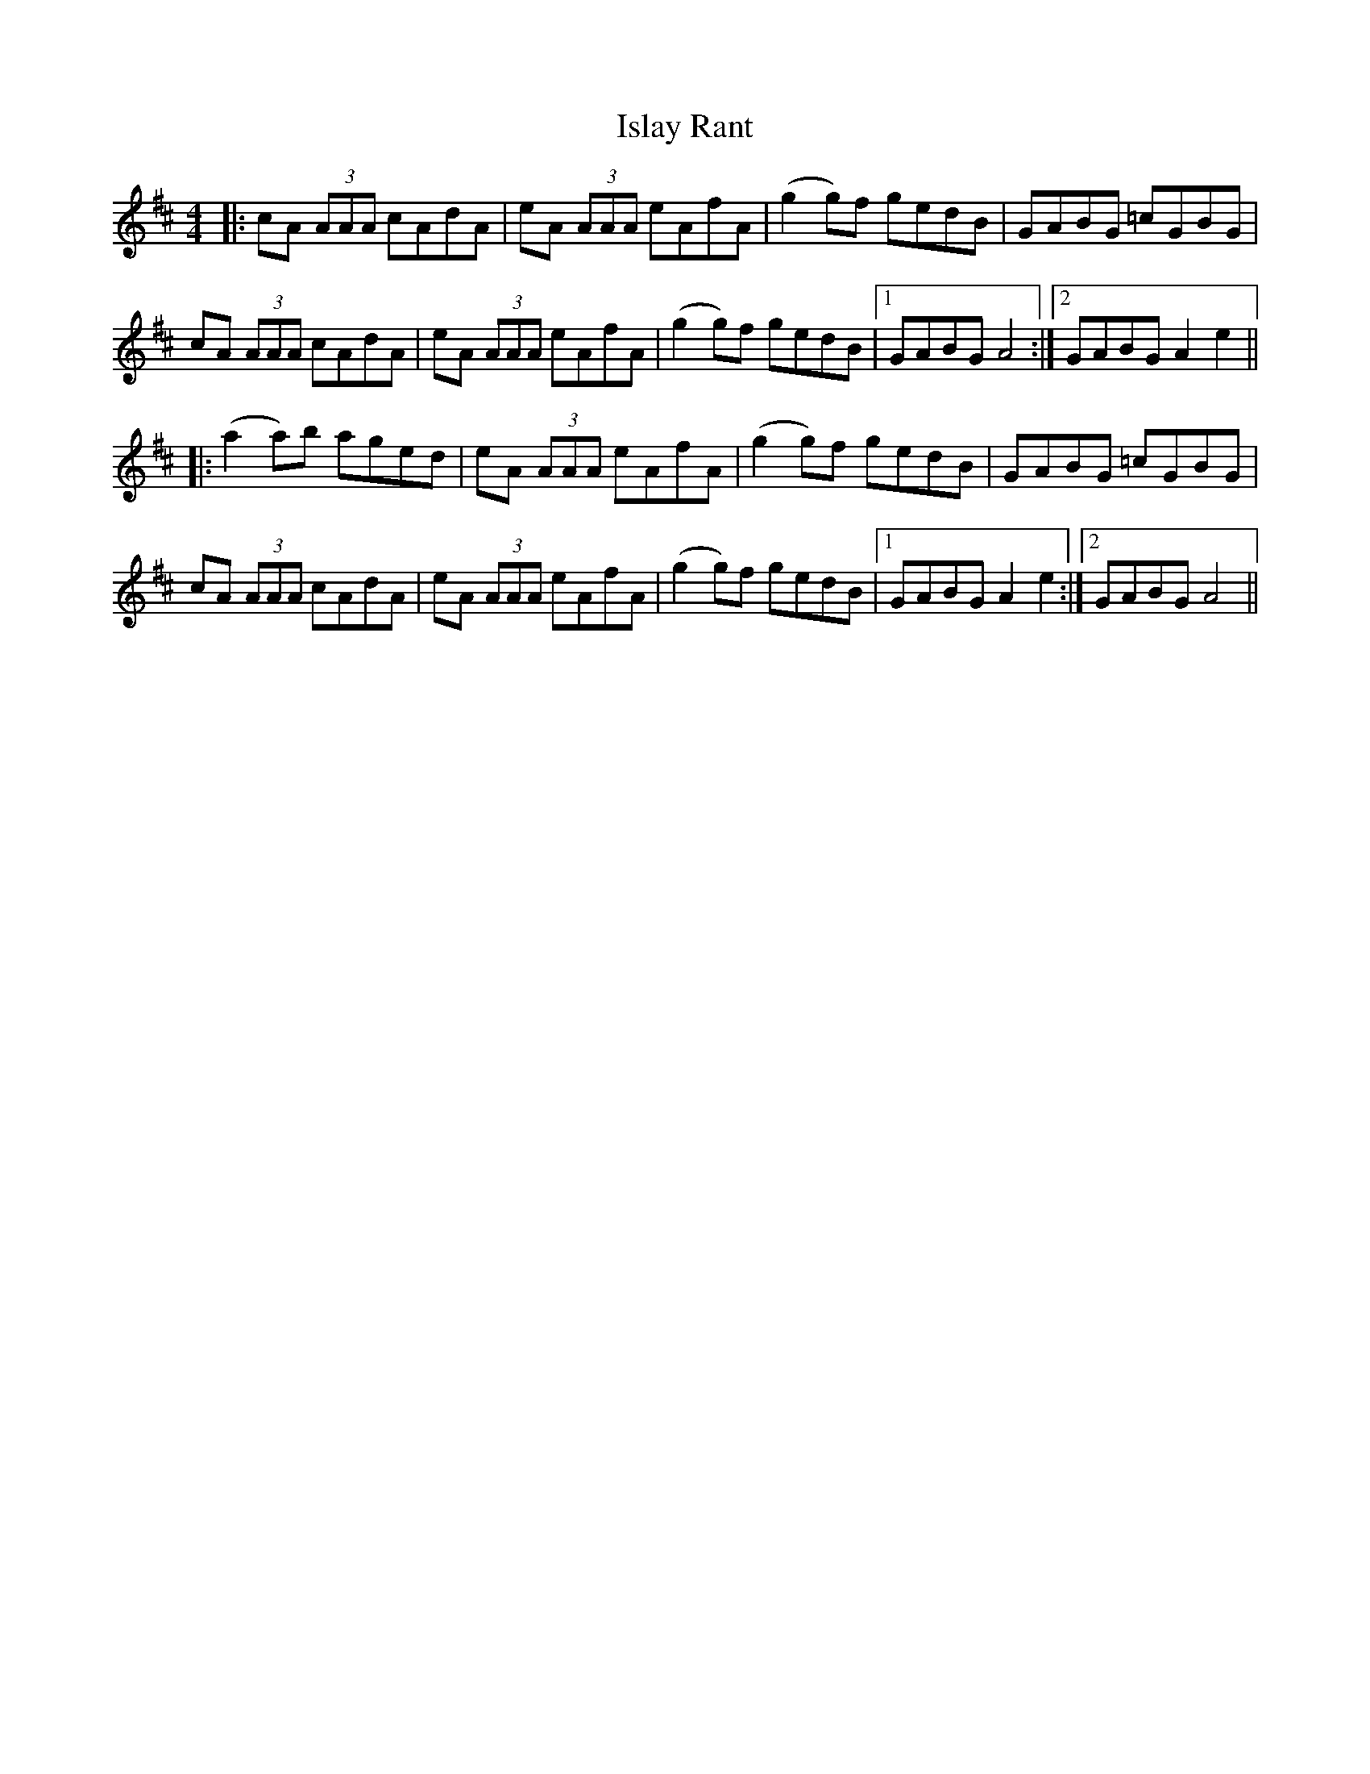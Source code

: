 X: 19205
T: Islay Rant
R: reel
M: 4/4
K: Amixolydian
|:cA (3AAA cAdA|eA (3AAA eAfA|(g2 g)f gedB|GABG =cGBG|
cA (3AAA cAdA|eA (3AAA eAfA|(g2 g)f gedB|1 GABG A4:|2 GABG A2 e2||
|:(a2 a)b aged|eA (3AAA eAfA|(g2 g)f gedB|GABG =cGBG|
cA (3AAA cAdA|eA (3AAA eAfA|(g2 g)f gedB|1 GABG A2 e2:|2 GABG A4||


